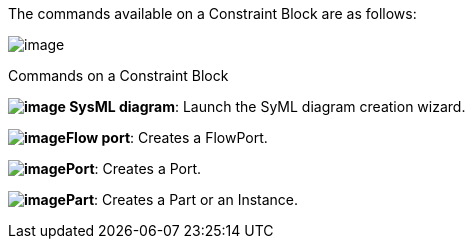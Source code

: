 The commands available on a Constraint Block are as follows:

image:images/Sysml-architect_commands-constraintblock_image028.jpg[image]

[[Commands-on-a-Constraint-Block]]

[[commands-on-a-constraint-block]]
Commands on a Constraint Block

*image:images/Sysml-architect_commands-constraintblock_image009.png[image] SysML diagram*: Launch the SyML diagram creation wizard.

*image:images/Sysml-architect_commands-constraintblock_image024.png[image]Flow port*: Creates a FlowPort.

*image:images/Sysml-architect_commands-constraintblock_image025.png[image]Port*: Creates a Port.

*image:images/Sysml-architect_commands-constraintblock_image023.png[image]Part*: Creates a Part or an Instance.

[[footer]]
